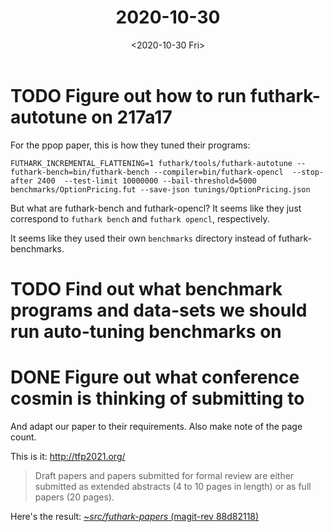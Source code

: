 #+TITLE: 2020-10-30
#+DATE: <2020-10-30 Fri>

* TODO Figure out how to run futhark-autotune on 217a17
:LOGBOOK:
CLOCK: [2020-10-29 Thu 15:10]--[2020-10-29 Thu 15:35] =>  0:25
:END:

For the ppop paper, this is how they tuned their programs:

#+begin_src
FUTHARK_INCREMENTAL_FLATTENING=1 futhark/tools/futhark-autotune --futhark-bench=bin/futhark-bench --compiler=bin/futhark-opencl  --stop-after 2400  --test-limit 10000000 --bail-threshold=5000 benchmarks/OptionPricing.fut --save-json tunings/OptionPricing.json
#+end_src

But what are futhark-bench and futhark-opencl? It seems like they just
correspond to ~futhark bench~ and ~futhark opencl~, respectively.

It seems like they used their own ~benchmarks~ directory instead of
futhark-benchmarks.

* TODO Find out what benchmark programs and data-sets we should run auto-tuning benchmarks on


* DONE Figure out what conference cosmin is thinking of submitting to
:LOGBOOK:
CLOCK: [2020-10-30 Fri 11:19]--[2020-10-30 Fri 11:44] =>  0:25
CLOCK: [2020-10-30 Fri 10:47]--[2020-10-30 Fri 11:12] =>  0:25
:END:

And adapt our paper to their requirements. Also make note of the page count.

This is it: http://tfp2021.org/

#+begin_quote
Draft papers and papers submitted for formal review are either submitted as
extended abstracts (4 to 10 pages in length) or as full papers (20 pages).
#+end_quote

Here's the result: [[orgit-rev:~/src/futhark-papers/::88d821183465f7c3a0d7a9ab6e3faf071013d35f][~/src/futhark-papers/ (magit-rev 88d82118)]]
